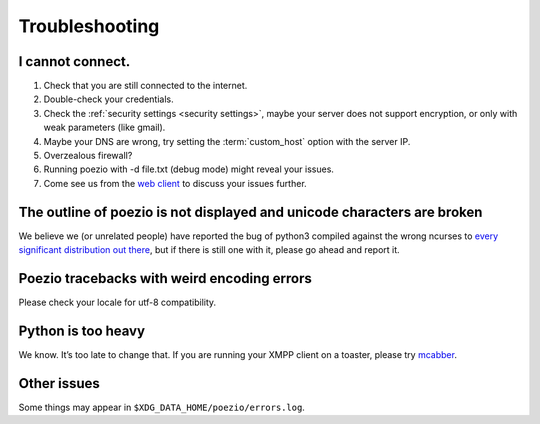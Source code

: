 Troubleshooting
===============

I cannot connect.
-----------------

1. Check that you are still connected to the internet.
2. Double-check your credentials.
3. Check the :ref:`security settings <security settings>`, maybe your server does not support encryption, or only with weak parameters (like gmail).
4. Maybe your DNS are wrong, try setting the :term:`custom_host` option with the server IP.
5. Overzealous firewall?
6. Running poezio with -d file.txt (debug mode) might reveal your issues.
7. Come see us from the `web client`_ to discuss your issues further.


The outline of poezio is not displayed and unicode characters are broken
------------------------------------------------------------------------
We believe we (or unrelated people) have reported the bug of python3 compiled against the wrong
ncurses to every_ significant_ distribution_ `out there`_, but if there is still
one with it, please go ahead and report it.

Poezio tracebacks with weird encoding errors
--------------------------------------------
Please check your locale for utf-8 compatibility.

Python is too heavy
-------------------
We know. It’s too late to change that. If you are running your XMPP client on a toaster,
please try mcabber_.


Other issues
------------
Some things may appear in ``$XDG_DATA_HOME/poezio/errors.log``.


.. _web client: https://jappix.com/?r=poezio@muc.poezio.eu
.. _mcabber: http://mcabber.com/
.. _every: https://bugs.mageia.org/show_bug.cgi?id=2156
.. _significant: https://bugs.debian.org/cgi-bin/bugreport.cgi?bug=602720
.. _distribution: https://bugzilla.redhat.com/show_bug.cgi?id=539917
.. _out there: https://bugs.launchpad.net/ubuntu/+source/python3.2/+bug/789732
